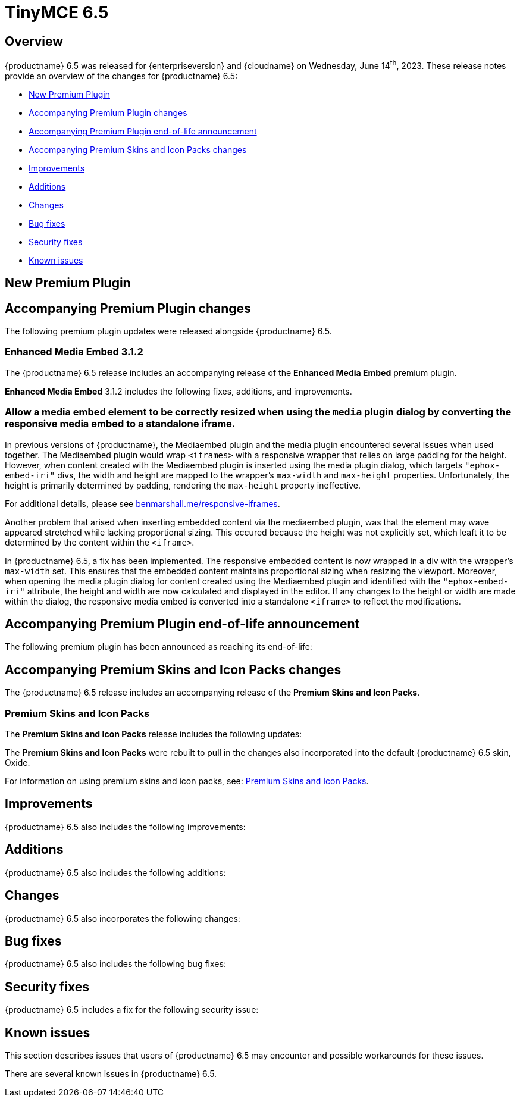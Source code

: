 = TinyMCE 6.5
:navtitle: TinyMCE 6.5
:description: Release notes for TinyMCE 6.5
:keywords: releasenotes, new, changes, bugfixes
:page-toclevels: 1

//include::partial$misc/admon-releasenotes-for-stable.adoc[]

[[overview]]
== Overview

{productname} 6.5 was released for {enterpriseversion} and {cloudname} on Wednesday, June 14^th^, 2023. These release notes provide an overview of the changes for {productname} 6.5:

* xref:new-premium-plugin[New Premium Plugin]
* xref:accompanying-premium-plugin-changes[Accompanying Premium Plugin changes]
* xref:accompanying-premium-plugin-end-of-life-announcement[Accompanying Premium Plugin end-of-life announcement]
* xref:accompanying-premium-skins-and-icon-packs-changes[Accompanying Premium Skins and Icon Packs changes]
* xref:improvements[Improvements]
* xref:additions[Additions]
* xref:changes[Changes]
* xref:bug-fixes[Bug fixes]
* xref:security-fixes[Security fixes]
* xref:known-issues[Known issues]

[[new-premium-plugin]]
== New Premium Plugin

[[accompanying-premium-plugin-changes]]
== Accompanying Premium Plugin changes

The following premium plugin updates were released alongside {productname} 6.5.

=== Enhanced Media Embed 3.1.2

The {productname} 6.5 release includes an accompanying release of the **Enhanced Media Embed** premium plugin.

**Enhanced Media Embed** 3.1.2 includes the following fixes, additions, and improvements.

=== Allow a media embed element to be correctly resized when using the `media` plugin dialog by converting the responsive media embed to a standalone iframe.
//#TINY-8714

In previous versions of {productname}, the Mediaembed plugin and the media plugin encountered several issues when used together. The Mediaembed plugin would wrap `<iframes>` with a responsive wrapper that relies on large padding for the height. However, when content created with the Mediaembed plugin is inserted using the media plugin dialog, which targets `"ephox-embed-iri"` divs, the width and height are mapped to the wrapper's `max-width` and `max-height` properties. Unfortunately, the height is primarily determined by padding, rendering the `max-height` property ineffective.

For additional details, please see https://www.benmarshall.me/responsive-iframes[benmarshall.me/responsive-iframes].

Another problem that arised when inserting embedded content via the mediaembed plugin, was that the element may wave appeared stretched while lacking proportional sizing. This occured because the height was not explicitly set, which leaft it to be determined by the content within the `<iframe>`.

In {productname} 6.5, a fix has been implemented. The responsive embedded content is now wrapped in a div with the wrapper's `max-width` set. This ensures that the embedded content maintains proportional sizing when resizing the viewport. Moreover, when opening the media plugin dialog for content created using the Mediaembed plugin and identified with the `"ephox-embed-iri"` attribute, the height and width are now calculated and displayed in the editor. If any changes to the height or width are made within the dialog, the responsive media embed is converted into a standalone `<iframe>` to reflect the modifications.

[[accompanying-premium-plugin-end-of-life-announcement]]
== Accompanying Premium Plugin end-of-life announcement

The following premium plugin has been announced as reaching its end-of-life:

[[accompanying-premium-skins-and-icon-packs-changes]]
== Accompanying Premium Skins and Icon Packs changes

The {productname} 6.5 release includes an accompanying release of the **Premium Skins and Icon Packs**.

=== Premium Skins and Icon Packs

The **Premium Skins and Icon Packs** release includes the following updates:

The **Premium Skins and Icon Packs** were rebuilt to pull in the changes also incorporated into the default {productname} 6.5 skin, Oxide.

For information on using premium skins and icon packs, see: xref:premium-skins-and-icons.adoc[Premium Skins and Icon Packs].


[[improvements]]
== Improvements

{productname} 6.5 also includes the following improvements:


[[additions]]
== Additions
{productname} 6.5 also includes the following additions:


[[changes]]
== Changes

{productname} 6.5 also incorporates the following changes:


[[bug-fixes]]
== Bug fixes

{productname} 6.5 also includes the following bug fixes:


[[security-fixes]]
== Security fixes

{productname} 6.5 includes a fix for the following security issue:


[[known-issues]]
== Known issues

This section describes issues that users of {productname} 6.5 may encounter and possible workarounds for these issues.

There are several known issues in {productname} 6.5.